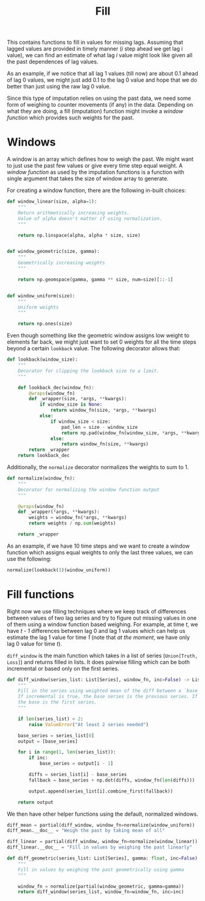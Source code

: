 #+TITLE: Fill

#+PROPERTY: header-args :eval never :tangle ./fill.py

#+BEGIN_SRC python :exports none
  """
  This file is generated using an accompanying org file.
  Do not edit manually.
  """
#+END_SRC

#+BEGIN_SRC python :exports none
  import xarray as xr
  import numpy as np
  from typing import List, Union
  from functools import partial, wraps
  from ledge.datatypes import Truth, Loss
#+END_SRC

#+BEGIN_SRC python :exports none
  Series = Union[Truth, Loss]
#+END_SRC

This contains functions to fill in values for missing lags. Assuming that lagged
values are provided in timely manner (/i/ step ahead we get lag i value), we can
find an estimate of what lag /i/ value might look like given all the past
dependences of lag values.

As an example, if we notice that all lag 1 values (till now) are about 0.1 ahead
of lag 0 values, we might just add 0.1 to the lag 0 value and hope that we do
better than just using the raw lag 0 value.

Since this type of imputation relies on using the past data, we need some form
of weighing to counter movements (if any) in the data. Depending on what they
are doing, a fill (imputation) function might invoke a /window function/ which
provides such weights for the past.

* Windows
A window is an array which defines how to weigh the past. We might want to just
use the past few values or give every time step equal weight. A /window function/
as used by the imputation functions is a function with single argument that
takes the size of window array to generate.

For creating a window function, there are the following in-built choices:

#+BEGIN_SRC python
  def window_linear(size, alpha=1):
      """
      Return arithmetically increasing weights.
      Value of alpha doesn't matter if using normalization.
      """

      return np.linspace(alpha, alpha * size, size)


  def window_geometric(size, gamma):
      """
      Geometrically increasing weights
      """

      return np.geomspace(gamma, gamma ** size, num=size)[::-1]


  def window_uniform(size):
      """
      Uniform weights
      """

      return np.ones(size)
#+END_SRC

Even though something like the geometric window assigns low weight to elements
far back, we might just want to set 0 weights for all the time steps beyond a
certain ~lookback~ value. The following decorator allows that:

#+BEGIN_SRC python
  def lookback(window_size):
      """
      Decorator for clipping the lookback size to a limit.
      """

      def lookback_dec(window_fn):
          @wraps(window_fn)
          def _wrapper(size, *args, **kwargs):
              if window_size is None:
                  return window_fn(size, *args, **kwargs)
              else:
                  if window_size < size:
                      pad_len = size - window_size
                      return np.pad(window_fn(window_size, *args, **kwargs), (pad_len, 0), "constant")
                  else:
                      return window_fn(size, **kwargs)
          return _wrapper
      return lookback_dec
#+END_SRC

Additionally, the ~normalize~ decorator normalizes the weights to sum to 1.

#+BEGIN_SRC python
  def normalize(window_fn):
      """
      Decorator for normalizing the window function output
      """

      @wraps(window_fn)
      def _wrapper(*args, **kwargs):
          weights = window_fn(*args, **kwargs)
          return weights / np.sum(weights)

      return _wrapper
#+END_SRC

As an example, if we have 10 time steps and we want to create a window function
which assigns equal weights to only the last three values, we can use the
following:

#+BEGIN_SRC python :tangle no
  normalize(lookback(3)(window_uniform))
#+END_SRC

* Fill functions

Right now we use filling techniques where we keep track of differences between
values of two lag series and try to figure out missing values in one of them
using a window function based weighing. For example, at time /t/, we have /t - 1/
differences between lag 0 and lag 1 values which can help us estimate the lag 1
value for time /1/ (note that /at the moment/, we have only lag 0 value for time /t/).

~diff_window~ is the main function which takes in a list of series (~Union[Truth,
Loss]~) and returns filled in lists. It does pairwise filling which can be both
incremental or based only on the first series.

#+BEGIN_SRC python
  def diff_window(series_list: List[Series], window_fn, inc=False) -> List[Series]:
      """
      Fill in the series using weighted mean of the diff between a `base` series.
      If incremental is true, the base series is the previous series. If false,
      the base is the first series.
      """

      if len(series_list) < 2:
          raise ValueError("At least 2 series needed")

      base_series = series_list[0]
      output = [base_series]

      for i in range(1, len(series_list)):
          if inc:
              base_series = output[i - 1]

          diffs = series_list[i] - base_series
          fallback = base_series + np.dot(diffs, window_fn(len(diffs)))

          output.append(series_list[i].combine_first(fallback))

      return output
#+END_SRC

We then have other helper functions using the default, normalized windows.

#+BEGIN_SRC python
  diff_mean = partial(diff_window, window_fn=normalize(window_uniform))
  diff_mean.__doc__ = "Weigh the past by taking mean of all"

  diff_linear = partial(diff_window, window_fn=normalize(window_linear))
  diff_linear.__doc__ = "Fill in values by weighing the past linearly"

  def diff_geometric(series_list: List[Series], gamma: float, inc=False) -> List[Series]:
      """
      Fill in values by weighing the past geometrically using gamma
      """

      window_fn = normalize(partial(window_geometric, gamma=gamma))
      return diff_window(series_list, window_fn=window_fn, inc=inc)
#+END_SRC
